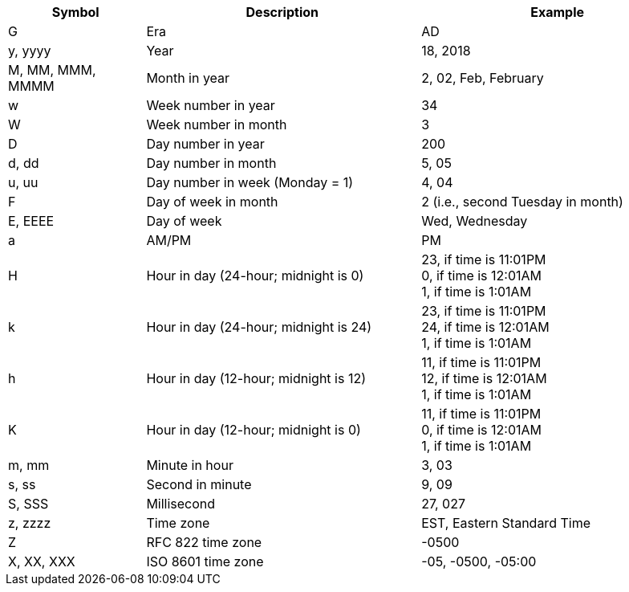 [cols="1,2,2"]
|===
|Symbol|Description|Example

|G|Era|AD
|y, yyyy|Year|18, 2018
|M, MM, MMM, MMMM|Month in year|2, 02, Feb, February
|w|Week number in year|34
|W|Week number in month|3
|D|Day number in year|200
|d, dd|Day number in month|5, 05
|u, uu|Day number in week (Monday = 1)|4, 04
|F|Day of week in month|2 (i.e., second Tuesday in month)
|E, EEEE|Day of week|Wed, Wednesday
|a|AM/PM|PM
|H|Hour in day (24-hour; midnight is 0)|23, if time is  11:01PM +
0, if time is  12:01AM +
1, if time is  1:01AM
|k|Hour in day (24-hour; midnight is 24)|23, if time is  11:01PM +
24, if time is  12:01AM +
1, if time is  1:01AM
|h|Hour in day (12-hour; midnight is 12)|11, if time is  11:01PM +
12, if time is  12:01AM +
1, if time is  1:01AM
|K|Hour in day (12-hour; midnight is 0)|11, if time is  11:01PM +
0, if time is  12:01AM +
1, if time is  1:01AM
|m, mm|Minute in hour|3, 03
|s, ss|Second in minute|9, 09
|S, SSS|Millisecond|27, 027
|z, zzzz|Time zone|EST, Eastern Standard Time
|Z|RFC 822 time zone| -0500
|X, XX, XXX|ISO 8601 time zone|-05, -0500, -05:00

|===